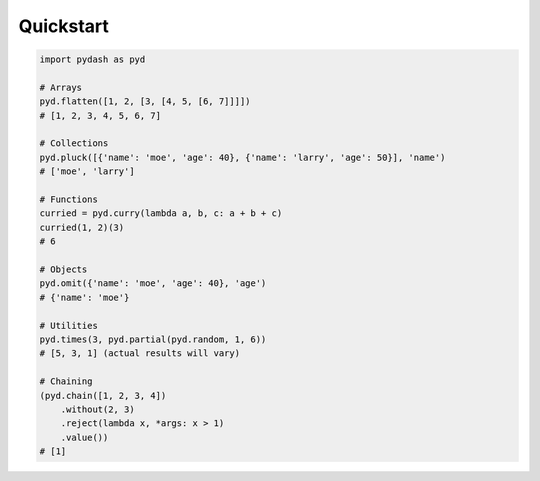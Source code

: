 Quickstart
==========

.. code-block:: python

    import pydash as pyd

    # Arrays
    pyd.flatten([1, 2, [3, [4, 5, [6, 7]]]])
    # [1, 2, 3, 4, 5, 6, 7]

    # Collections
    pyd.pluck([{'name': 'moe', 'age': 40}, {'name': 'larry', 'age': 50}], 'name')
    # ['moe', 'larry']

    # Functions
    curried = pyd.curry(lambda a, b, c: a + b + c)
    curried(1, 2)(3)
    # 6

    # Objects
    pyd.omit({'name': 'moe', 'age': 40}, 'age')
    # {'name': 'moe'}

    # Utilities
    pyd.times(3, pyd.partial(pyd.random, 1, 6))
    # [5, 3, 1] (actual results will vary)

    # Chaining
    (pyd.chain([1, 2, 3, 4])
        .without(2, 3)
        .reject(lambda x, *args: x > 1)
        .value())
    # [1]

.. seealso::
    For further details consult :ref:`API Reference <api>`.
